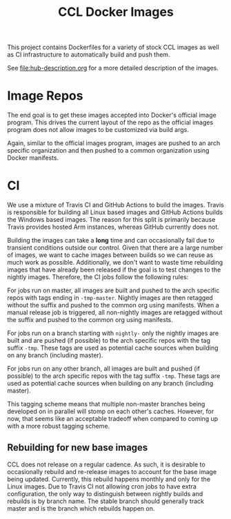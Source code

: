 #+TITLE: CCL Docker Images

This project contains Dockerfiles for a variety of stock CCL images as well as
CI infrastructure to automatically build and push them.

See [[file:hub-description.org]] for a more detailed description of the images.

* Image Repos

  The end goal is to get these images accepted into Docker's official image
  program. This drives the current layout of the repo as the official images
  program does not allow images to be customized via build args.

  Again, similar to the official images program, images are pushed to an arch
  specific organization and then pushed to a common organization using Docker
  manifests.

* CI

  We use a mixture of Travis CI and GitHub Actions to build the images. Travis
  is responsible for building all Linux based images and GitHub Actions builds
  the Windows based images. The reason for this split is primarily because
  Travis provides hosted Arm instances, whereas GitHub currently does not.

  Building the images can take a *long* time and can occasionally fail due to
  transient conditions outside our control. Given that there are a large number
  of images, we want to cache images between builds so we can reuse as much
  work as possible. Additionally, we don't want to waste time rebuilding images
  that have already been released if the goal is to test changes to the nightly
  images. Therefore, the CI jobs follow the following rules:

  For jobs run on master, all images are built and pushed to the arch specific
  repos with tags ending in =-tmp-master=. Nightly images are then retagged
  without the suffix and pushed to the common org using manifests. When a
  manual release job is triggered, all non-nightly images are retagged without
  the suffix and pushed to the common org using manifests.

  For jobs run on a branch starting with =nightly-= only the nightly images are
  built and are pushed (if possible) to the arch specific repos with the tag
  suffix =-tmp=. These tags are used as potential cache sources when building
  on any branch (including master).

  For jobs run on any other branch, all images are built and pushed (if
  possible) to the arch specific repos with the tag suffix =-tmp=. These tags
  are used as potential cache sources when building on any branch (including
  master).

  This tagging scheme means that multiple non-master branches being developed
  on in parallel will stomp on each other's caches. However, for now, that
  seems like an acceptable tradeoff when compared to coming up with a more
  robust tagging scheme.

** Rebuilding for new base images

   CCL does not release on a regular cadence. As such, it is desirable to
   occasionally rebuild and re-release images to account for the base image
   being updated. Currently, this rebuild happens monthly and only for the
   Linux images. Due to Travis CI not allowing cron jobs to have extra
   configuration, the only way to distinguish between nightly builds and
   rebuilds is by branch name. The stable branch should generally track master
   and is the branch which rebuilds happen on.

